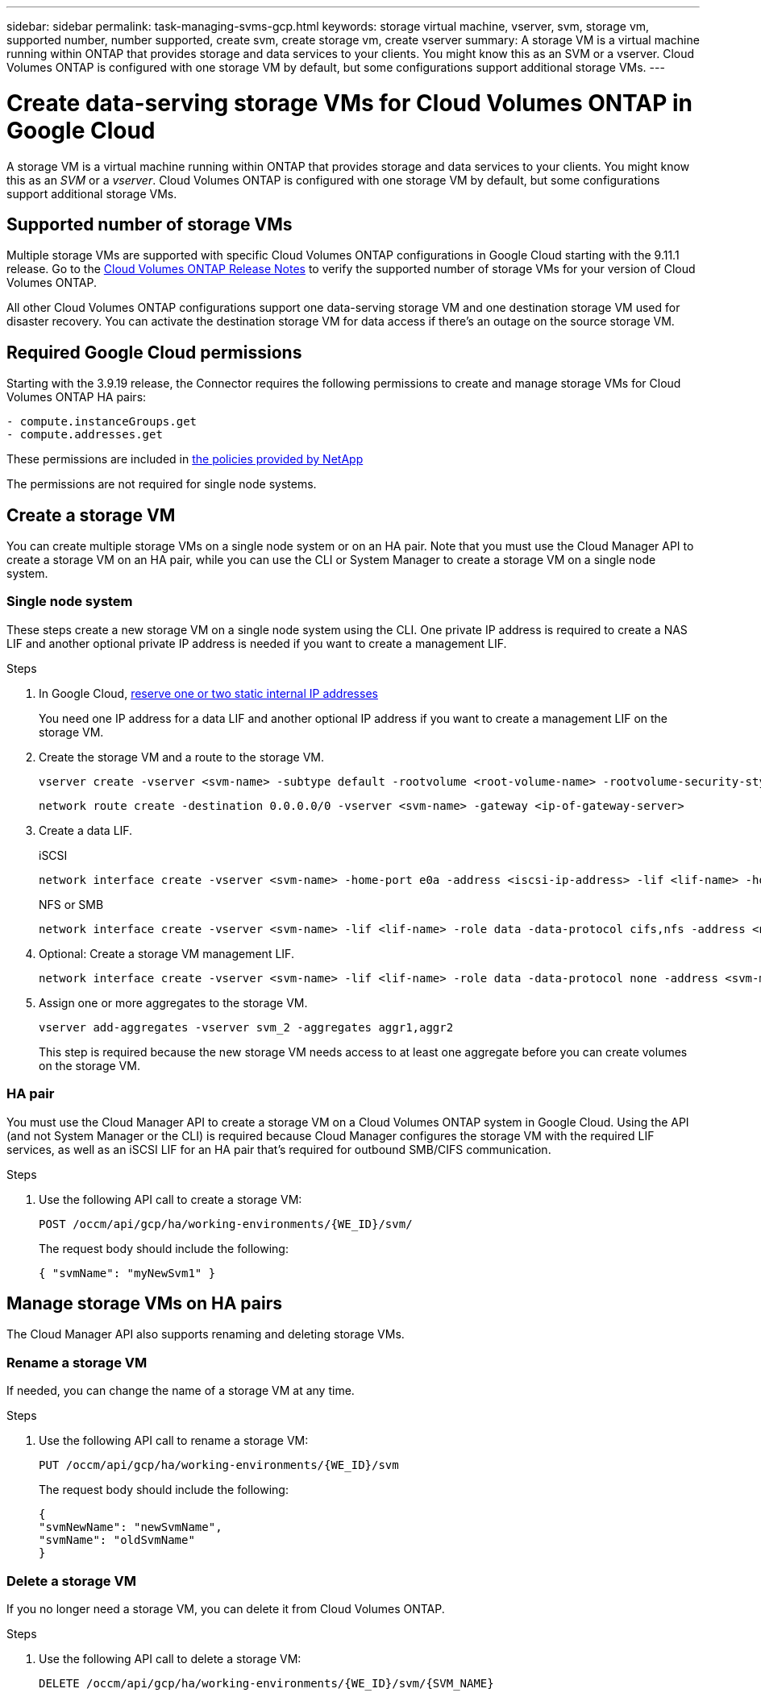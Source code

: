 ---
sidebar: sidebar
permalink: task-managing-svms-gcp.html
keywords: storage virtual machine, vserver, svm, storage vm, supported number, number supported, create svm, create storage vm, create vserver
summary: A storage VM is a virtual machine running within ONTAP that provides storage and data services to your clients. You might know this as an SVM or a vserver. Cloud Volumes ONTAP is configured with one storage VM by default, but some configurations support additional storage VMs.
---

= Create data-serving storage VMs for Cloud Volumes ONTAP in Google Cloud
:toc: macro
:hardbreaks:
:nofooter:
:icons: font
:linkattrs:
:imagesdir: ./media/

[.lead]
A storage VM is a virtual machine running within ONTAP that provides storage and data services to your clients. You might know this as an _SVM_ or a _vserver_. Cloud Volumes ONTAP is configured with one storage VM by default, but some configurations support additional storage VMs.

== Supported number of storage VMs

Multiple storage VMs are supported with specific Cloud Volumes ONTAP configurations in Google Cloud starting with the 9.11.1 release. Go to the https://docs.netapp.com/us-en/cloud-volumes-ontap-relnotes/index.html[Cloud Volumes ONTAP Release Notes^] to verify the supported number of storage VMs for your version of Cloud Volumes ONTAP.

All other Cloud Volumes ONTAP configurations support one data-serving storage VM and one destination storage VM used for disaster recovery. You can activate the destination storage VM for data access if there's an outage on the source storage VM.

== Required Google Cloud permissions

Starting with the 3.9.19 release, the Connector requires the following permissions to create and manage storage VMs for Cloud Volumes ONTAP HA pairs:

[source,yaml]
- compute.instanceGroups.get
- compute.addresses.get

These permissions are included in https://mysupport.netapp.com/site/info/cloud-manager-policies[the policies provided by NetApp^]

The permissions are not required for single node systems.

== Create a storage VM

You can create multiple storage VMs on a single node system or on an HA pair. Note that you must use the Cloud Manager API to create a storage VM on an HA pair, while you can use the CLI or System Manager to create a storage VM on a single node system.

=== Single node system

These steps create a new storage VM on a single node system using the CLI. One private IP address is required to create a NAS LIF and another optional private IP address is needed if you want to create a management LIF.

.Steps

. In Google Cloud, https://cloud.google.com/compute/docs/ip-addresses/reserve-static-internal-ip-address#reservenewip[reserve one or two static internal IP addresses^]
+
You need one IP address for a data LIF and another optional IP address if you want to create a management LIF on the storage VM.

. Create the storage VM and a route to the storage VM.
+
[source,cli]
vserver create -vserver <svm-name> -subtype default -rootvolume <root-volume-name> -rootvolume-security-style unix
+
[source,cli]
network route create -destination 0.0.0.0/0 -vserver <svm-name> -gateway <ip-of-gateway-server>

. Create a data LIF.
+
[role="tabbed-block"]
====
.iSCSI
--
[source,cli]
network interface create -vserver <svm-name> -home-port e0a -address <iscsi-ip-address> -lif <lif-name> -home-node <name-of-node1> -data-protocol iscsi
--
.NFS or SMB
--
[source,cli]
network interface create -vserver <svm-name> -lif <lif-name> -role data -data-protocol cifs,nfs -address <nfs--ip-address> -netmask-length <length> -home-node <name-of-node1> -status-admin up -failover-policy disabled -firewall-policy data -home-port e0a -auto-revert true -failover-group Default
--
====

. Optional: Create a storage VM management LIF.
+
[source,cli]
network interface create -vserver <svm-name> -lif <lif-name> -role data -data-protocol none -address <svm-mgmt-ip-address> -netmask-length <length> -home-node node1 -status-admin up -failover-policy system-defined -firewall-policy mgmt -home-port e0a -auto-revert false -failover-group Default

. Assign one or more aggregates to the storage VM.
+
[source,cli]
vserver add-aggregates -vserver svm_2 -aggregates aggr1,aggr2
+
This step is required because the new storage VM needs access to at least one aggregate before you can create volumes on the storage VM.

=== HA pair

You must use the Cloud Manager API to create a storage VM on a Cloud Volumes ONTAP system in Google Cloud. Using the API (and not System Manager or the CLI) is required because Cloud Manager configures the storage VM with the required LIF services, as well as an iSCSI LIF for an HA pair that's required for outbound SMB/CIFS communication.

.Steps

. Use the following API call to create a storage VM:
+
`POST /occm/api/gcp/ha/working-environments/{WE_ID}/svm/`
+
The request body should include the following:
+
[source,json]
{ "svmName": "myNewSvm1" }

== Manage storage VMs on HA pairs

The Cloud Manager API also supports renaming and deleting storage VMs.

=== Rename a storage VM

If needed, you can change the name of a storage VM at any time.

.Steps

. Use the following API call to rename a storage VM:
+
`PUT /occm/api/gcp/ha/working-environments/{WE_ID}/svm`
+
The request body should include the following:
+
[source,json]
{
"svmNewName": "newSvmName",
"svmName": "oldSvmName"
}

=== Delete a storage VM

If you no longer need a storage VM, you can delete it from Cloud Volumes ONTAP.

.Steps

. Use the following API call to delete a storage VM:
+
`DELETE /occm/api/gcp/ha/working-environments/{WE_ID}/svm/{SVM_NAME}`
